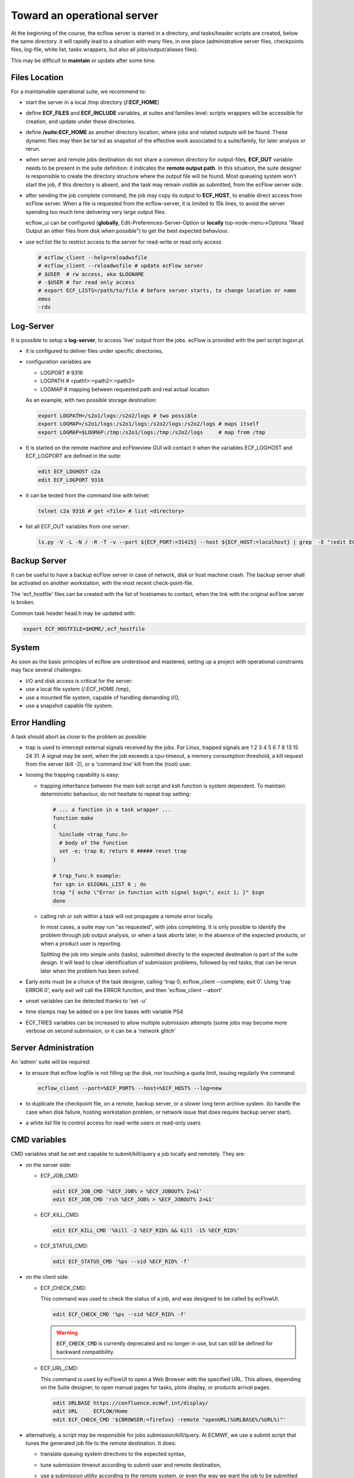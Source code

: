 .. index::
   single: cookbook
   
.. _operational:
   
Toward an operational server
---------------------------------------------------

At the beginning of the course, the ecflow server is started in a
directory, and tasks/header scripts are created, below the same
directory. it will rapidly lead to a situation with many files, in one
place (administrative server files, checkpoints files, log-file, white
list, tasks wrappers, but also all jobs/output/aliases files).

This may be difficult to **maintain** or update after some time.


Files Location
==============

For a maintainable operational suite, we recommend to:

* start the server in a local /tmp directory (**/:ECF_HOME**)

* define **ECF_FILES** and **ECF_INCLUDE** variables, at suites
  and families level: scripts wrappers will be accessible for
  creation, and update under these directories.

* define **/suite:ECF_HOME** as another directory location, where
  jobs and related outputs will be found. These dynamic files may
  then be tar'ed as snapshot of the effective work associated to a
  suite/family, for later analysis or rerun.

* when server and remote jobs destination do not share a common
  directory for output-files, **ECF_OUT** variable needs to be present
  in the suite definition: it indicates the **remote output path**. In
  this situation, the suite designer is responsible to create the
  directory structure where the output file will be found. Most
  queueing system won't start the job, if this directory is absent,
  and the task may remain visible as submitted, from the ecFlow server
  side.

* after sending the job complete command, the job may copy its output
  to **ECF_HOST**, to enable direct access from ecFlow server. When a file is requested from the ecflow-server, it is limited to
  15k lines, to avoid the server spending too much time delivering
  very large output files.

  ecflow_ui  can be configured (**globally**,
  Edit-Preferences-Server-Option or **locally** top-node-menu->Options
  "Read Output an other files from disk when possible") to get the
  best expected behaviour.

* use ecf.list file to restrict access to the server for read-write or read only access
    
  .. code-block:: shell

    # ecflow_client --help=reloadwsfile
    # ecflow_client --reloadwsfile # update ecFlow server
    # $USER  # rw access, aka $LOGNAME
    # -$USER # for read only access
    # export ECF_LISTS=/path/to/file # before server starts, to change location or name
    emos
    -rdx

Log-Server
==========

It is possible to setup a **log-server**, to access 'live'
output from the jobs. ecFlow is provided with the perl script
logsvr.pl.

* it is configured to deliver files under specific directories, 

* configuration variables are

  * LOGPORT # 9316 
  * LOGPATH # <path1>:<path2>:<path3>
  * LOGMAP  # mapping between requested path and real actual location

  As an example, with two possible storage destination:

  .. code-block:: shell

    export LOGPATH=/s2o1/logs:/s2o2/logs # two possible 
    export LOGMAP=/s2o1/logs:/s2o1/logs:/s2o2/logs:/s2o2/logs # maps itself
    export LOGMAP=$LOGMAP:/tmp:/s2o1/logs:/tmp:/s2o2/logs     # map from /tmp

* It is started on the remote machine and ecFlowview GUI will
  contact it when the variables ECF_LOGHOST and ECF_LOGPORT are
  defined in the suite:

  .. code-block:: shell

    edit ECF_LOGHOST c2a
    edit ECF_LOGPORT 9316

* it can be tested from the command line with telnet:

  .. code-block:: shell

    telnet c2a 9316 # get <file> # list <directory>

* list all ECF_OUT variables from one server:

  .. code-block:: shell

    ls.py -V -L -N / -R -T -v --port ${ECF_PORT:=31415} --host ${ECF_HOST:=localhost} | grep  -E "(edit ECF_OUT|edit SCLOGDIR| edit STHOST)" | grep -v ECF_HOME | cut -d: -f2 | sort | uniq 2>/dev/null


Backup Server
=============

It can be useful to have a backup ecFlow server in case of network,
disk or host machine crash. The backup server shall be activated on
another workstation, with the most recent check-point-file.

The 'ecf_hostfile' files can be created with the list of hostnames to
contact, when the link with the original ecFlow server is broken.

Common task header head.h may be updated with:

.. code-block:: shell

  export ECF_HOSTFILE=$HOME/.ecf_hostfile


System
======

As soon as the basic principles of ecflow are understood and mastered,
setting up a project with operational constraints may face several
challenges:

* I/O and disk access is critical for the server:

* use a local file system (/:ECF_HOME /tmp),

* use a mounted file system, capable of handling demanding I/O,

* use a snapshot capable file system.


Error Handling
==============

A task should abort as close to the problem as possible:

* trap is used to intercept external signals received by the jobs. For
  Linux, trapped signals are 1 2 3 4 5 6 7 8 13 15 24 31. A signal
  may be sent, when the job exceeds a cpu-timeout, a memory
  consumption threshold, a kill request from the server (kill -2),
  or a 'command line' kill from the (root) user.

* loosing the trapping capability is easy: 

  * trapping inheritance between the main ksh script and ksh function
    is system dependent. To maintain deterministic behaviour, do not
    hesitate to repeat trap setting:
  
    .. code-block:: shell

      # ... a function in a task wrapper ...
      function make
      {
        %include <trap_func.h>
        # body of the function
        set -e; trap 0; return 0 ##### reset trap
      }      

      # trap_func.h example:
      for sgn in $SIGNAL_LIST 0 ; do
      trap "{ echo \"Error in function with signal $sgn\"; exit 1; }" $sgn
      done

  * calling rsh or ssh within a task will not propagate a remote
    error locally. 

    In most cases, a suite may run "as requested", with
    jobs completing. It is only possible to identify the problem
    through job output analysis, or when a task aborts later, in the
    absence of the expected products, or when a product user is
    reporting.

    Splitting the job into simple units (tasks), submitted directly
    to the expected destination is part of the suite design. It will
    lead to clear identification of submission problems, followed by
    red tasks, that can be rerun later when the problem has been
    solved.

* Early exits must be a choice of the task designer, calling 'trap 0;
  ecflow_client --complete; exit 0'. Using 'trap ERROR 0', early exit
  will call the ERROR function, and then 'ecflow_client --abort'

* unset variables can be detected thanks to 'set -u'

* time stamps may be added on a per line bases with variable PS4

* ECF_TRIES variables can be increased to allow multiple submission
  attempts (some jobs may become more verbose on second submission, or
  it can be a 'network glitch'


Server Administration
=====================

An 'admin' suite will be required: 

* to ensure that ecflow logfile is not filling up the disk, nor
  touching a quota limit, issuing regularly the command:

  .. code-block:: shell

    ecflow_client --port=%ECF_PORT% --host=%ECF_HOST% --log=new

* to duplicate the checkpoint file, on a remote, backup server, or a
  slower long term archive system. (to handle the case when disk
  failure, hosting workstation problem, or network issue that does
  require backup server start).

* a white list file to control access for read-write users or read-only users

CMD variables
=============

CMD variables shall be set and capable to submit/kill/query a job
locally and remotely. They are:

* on the server side:

  * ECF_JOB_CMD:

    .. code-block:: shell

      edit ECF_JOB_CMD '%ECF_JOB% > %ECF_JOBOUT% 2>&1'
      edit ECF_JOB_CMD 'rsh %ECF_JOB% > %ECF_JOBOUT% 2>&1'

  * ECF_KILL_CMD:

    .. code-block:: shell

      edit ECF_KILL_CMD '%kill -2 %ECF_RID% && kill -15 %ECF_RID%'

  * ECF_STATUS_CMD:

    .. code-block:: shell

      edit ECF_STATUS_CMD '%ps --sid %ECF_RID% -f'

* on the client side:

  * ECF_CHECK_CMD:

    This command was used to check the status of a job, and was designed to be called by ecFlowUI.

    .. code-block:: shell 

      edit ECF_CHECK_CMD '%ps --sid %ECF_RID% -f'

    .. warning::

      :code:`ECF_CHECK_CMD` is currently deprecated and no longer in use, but can still be defined for backward compatibility.

  * ECF_URL_CMD:

    This command is used by ecFlowUI to open a Web Browser with the specified URL. This allows,
    depending on the Suite designer, to open manual pages for tasks, plots display, or products
    arrival pages.

    .. code-block:: shell
  
     edit URLBASE https://confluence.ecmwf.int/display/
     edit URL     ECFLOW/Home
     edit ECF_CHECK_CMD '${BROWSER:=firefox} -remote "openURL(%URLBASE%/%URL%)"'

* alternatively, a script may be responsible for jobs
  submission/kill/query. At ECMWF, we use a submit script that tunes
  the generated job file to the remote destination.  It does:
    
  * translate queuing system directives to the expected syntax,

  * tune submission timeout according to submit user and remote destination,

  * use a submission utility according to the remote system, or even
    the way we want the job to be submitted there: nohup,
    standalone, rsh, ssh, ecrcmd

  * keep memory of the **remote queuing id** given to the job, stores it in a 
    ".sub" file, that may be used later by kill and query commands

  * handle frequent or specific errors with the submission: job may
    have been accepted, even if the submission command is reporting
    an error and shall not be reported as such to the server.

  * example:

    .. code-block::

      edit ECF_JOB_CMD    '$HOME/bin/ecf_submit %USER% %HOST% %ECF_JOB% %ECF_JOBOUT%
      edit ECF_KILL_CMD   '$HOME/bin/ecf_kill %USER% %HOST% %ECF_RID% %ECF_JOB%
      edit ECF_STATUS_CMD '$HOME/bin/ecf_status %USER% %HOST% %ECF_RID% %ECF_JOB% 

* remote jobs submission needs the server administrator, or the suite
  designer, to communicate with the system administration team, in
  order to decide:

  * shared, mounted, or local file systems according to best choice or
    topology, in the local network.

  * main submission schemes (rsh, ssh), 

  * alternative submission scheme (we may use nicknames to distinguish
    direct job submission from submission through a queueing system on
    the same host)

  * fall-back schemes (when c2a node is not available, c2a-batch is to
    be used, as alternative)

  * the best way to handle cluster switch (from c2a to c2b, as a
    variable on the top node, or multiple variables among the suites,  
    a shell variable, or even a one-line-switch in the submit script)

  * to handle remote storage switch (from /s2o1 to /s22o, as a server
    variable or a shell variable in the jobs)

  * submission time-outs,

  * notification before killing a job, (sending kill -2 signal), to
    give a chance to send the abort command.


Task Design
===========

Most tasks should be re-runnable and they should have an up to date
'manual section'.


micro
=====

micro character (%) is used as variable delimiter, or to start
preprocessing directives (include, manual, end, nopp) in task wrappers.

* It can be changed in the definition file, as ECF_MICRO variable:

  .. code-block:: shell

    edit ECF_MICRO @ # we shall find @include in the affected wrappers

* micro may change trough the job thanks to the directive
  %ecf_micro:

  .. code-block:: shell

    %ecf_micro ^ # change micro to exponent character
    ^include "standalone_script.pl"
    ^ecf_micro % # revert back to original character

* %nopp can be used to avoid duplicating the '%' in some sections of
   the task wrapper where it can be frequently used (date, perl)

* %includenopp <file> is also a simple way to import a script that do
  not contain ecFlow pre-processing directive, and that may contain
  the micro '%' character

Python Debugging
================

Python suite definition files sometimes lead to 'Memory fault'
message. Error can be understood running it with pdb or gdb:

.. code-block:: shell

  python -m pdb  <script.py>

  gdb python
  > set args suite.def
  > run
  > bt
